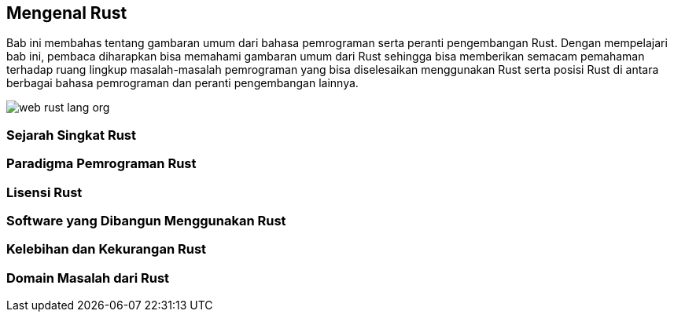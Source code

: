 == Mengenal Rust

Bab ini membahas tentang gambaran umum dari bahasa pemrograman serta peranti pengembangan Rust.
Dengan mempelajari bab ini, pembaca diharapkan bisa memahami gambaran umum dari Rust sehingga bisa
memberikan semacam pemahaman terhadap ruang lingkup masalah-masalah pemrograman yang bisa
diselesaikan menggunakan Rust serta posisi Rust di antara berbagai bahasa pemrograman dan peranti
pengembangan lainnya.

image::bab-01/web-rust-lang-org.png[]

=== Sejarah Singkat Rust

=== Paradigma Pemrograman Rust

=== Lisensi Rust

=== Software yang Dibangun Menggunakan Rust

=== Kelebihan dan Kekurangan Rust

=== Domain Masalah dari Rust



